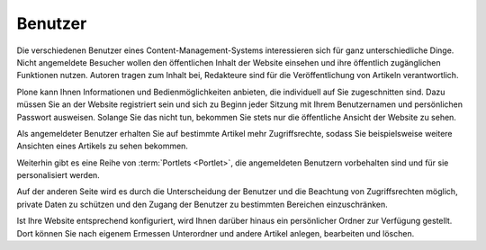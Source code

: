 .. index:: Benutzer, Autor, Redakteur, Benutzername, Passwort,
   Benutzerportlets, private Daten, persönlicher Ordner, persönliche Seite
 
==========
 Benutzer
==========

Die verschiedenen Benutzer eines Content-Management-Systems interessieren sich
für ganz unterschiedliche Dinge. Nicht angemeldete Besucher wollen den
öffentlichen Inhalt der Website einsehen und ihre öffentlich zugänglichen
Funktionen nutzen. Autoren tragen zum Inhalt bei, Redakteure sind für die
Veröffentlichung von Artikeln verantwortlich.

Plone kann Ihnen Informationen und Bedienmöglichkeiten anbieten, die
individuell auf Sie zugeschnitten sind. Dazu müssen Sie an der Website
registriert sein und sich zu Beginn jeder Sitzung mit Ihrem Benutzernamen und
persönlichen Passwort ausweisen. Solange Sie das nicht tun, bekommen Sie stets
nur die öffentliche Ansicht der Website zu sehen.

Als angemeldeter Benutzer erhalten Sie auf bestimmte Artikel mehr
Zugriffsrechte, sodass Sie beispielsweise weitere Ansichten eines Artikels zu
sehen bekommen.

Weiterhin gibt es eine Reihe von :term:`Portlets <Portlet>`, die
angemeldeten Benutzern vorbehalten sind und für sie personalisiert
werden.

Auf der anderen Seite wird es durch die Unterscheidung der Benutzer
und die Beachtung von Zugriffsrechten möglich, private Daten zu
schützen und den Zugang der Benutzer zu bestimmten Bereichen
einzuschränken.

Ist Ihre Website entsprechend konfiguriert, wird Ihnen darüber
hinaus ein persönlicher Ordner zur Verfügung gestellt. Dort können Sie
nach eigenem Ermessen Unterordner und andere Artikel anlegen,
bearbeiten und löschen.

